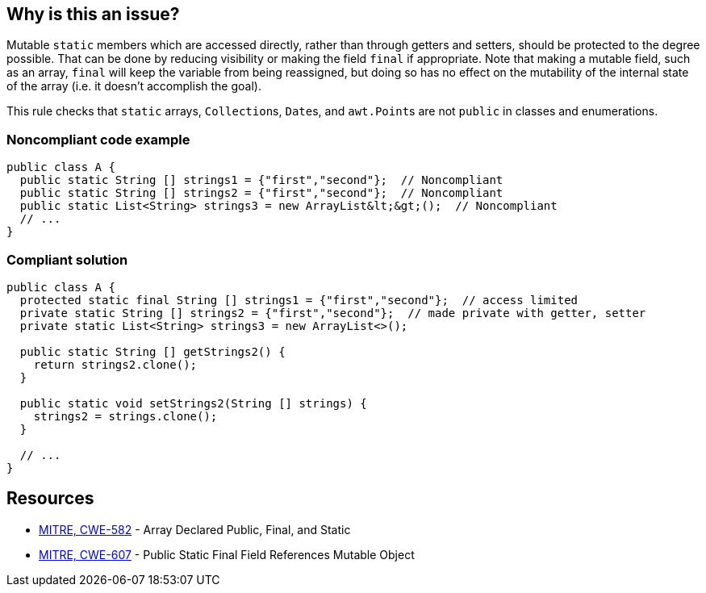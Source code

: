 == Why is this an issue?

Mutable ``++static++`` members which are accessed directly, rather than through getters and setters, should be protected to the degree possible. That can be done by reducing visibility or making the field ``++final++`` if appropriate. Note that making a mutable field, such as an array, ``++final++`` will keep the variable from being reassigned, but doing so has no effect on the mutability of the internal state of the array (i.e. it doesn't accomplish the goal).


This rule checks that ``++static++`` arrays, ``++Collection++``s, ``++Date++``s, and ``++awt.Point++``s are not ``++public++`` in classes and enumerations.


=== Noncompliant code example

[source,text]
----
public class A {
  public static String [] strings1 = {"first","second"};  // Noncompliant
  public static String [] strings2 = {"first","second"};  // Noncompliant
  public static List<String> strings3 = new ArrayList&lt;&gt;();  // Noncompliant
  // ...
}
----


=== Compliant solution

[source,text]
----
public class A {
  protected static final String [] strings1 = {"first","second"};  // access limited
  private static String [] strings2 = {"first","second"};  // made private with getter, setter
  private static List<String> strings3 = new ArrayList<>();

  public static String [] getStrings2() {
    return strings2.clone();
  }

  public static void setStrings2(String [] strings) {
    strings2 = strings.clone();
  }

  // ...
}
----


== Resources

* https://cwe.mitre.org/data/definitions/582[MITRE, CWE-582] - Array Declared Public, Final, and Static
* https://cwe.mitre.org/data/definitions/607[MITRE, CWE-607] - Public Static Final Field References Mutable Object

ifdef::env-github,rspecator-view[]

'''
== Implementation Specification
(visible only on this page)

=== Message

Make this member "protected".


'''
== Comments And Links
(visible only on this page)

=== on 13 Jan 2015, 14:18:13 Ann Campbell wrote:
Title may need work...

=== on 27 Jan 2015, 20:43:13 Freddy Mallet wrote:
This rule relates to some threads of discussions on the user mailing list:

* It's ultimately hard to know if an object is mutable or not
* And so it's almost impossible to have a rule checking something on "mutable" objects

That's why the scope of the Findbugs rules is limited to known mutable objects like arrays and hashtables. I would also limit the scope of this rule to a defined list of objects. 

=== on 27 Jan 2015, 20:52:45 Freddy Mallet wrote:
I guess we could link this rule with \http://cwe.mitre.org/data/definitions/607.html

=== on 28 Jan 2015, 12:18:47 Ann Campbell wrote:
\[~freddy.mallet] do you want a narrower list than "arrays, collections and Dates" ?

=== on 20 Jul 2015, 07:41:14 Ann Campbell wrote:
Tagged java-top by Ann


endif::env-github,rspecator-view[]
